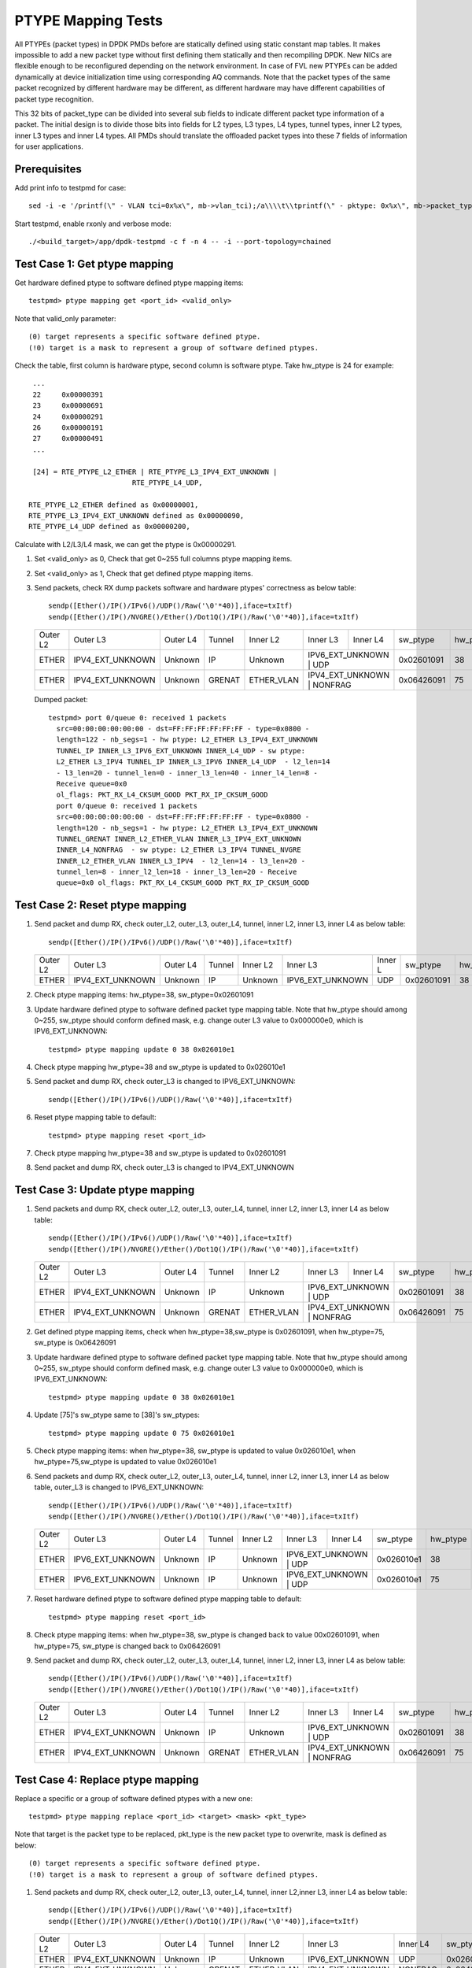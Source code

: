 .. Copyright (c) <2017>, Intel Corporation
   All rights reserved.

   Redistribution and use in source and binary forms, with or without
   modification, are permitted provided that the following conditions
   are met:

   - Redistributions of source code must retain the above copyright
     notice, this list of conditions and the following disclaimer.

   - Redistributions in binary form must reproduce the above copyright
     notice, this list of conditions and the following disclaimer in
     the documentation and/or other materials provided with the
     distribution.

   - Neither the name of Intel Corporation nor the names of its
     contributors may be used to endorse or promote products derived
     from this software without specific prior written permission.

   THIS SOFTWARE IS PROVIDED BY THE COPYRIGHT HOLDERS AND CONTRIBUTORS
   "AS IS" AND ANY EXPRESS OR IMPLIED WARRANTIES, INCLUDING, BUT NOT
   LIMITED TO, THE IMPLIED WARRANTIES OF MERCHANTABILITY AND FITNESS
   FOR A PARTICULAR PURPOSE ARE DISCLAIMED. IN NO EVENT SHALL THE
   COPYRIGHT OWNER OR CONTRIBUTORS BE LIABLE FOR ANY DIRECT, INDIRECT,
   INCIDENTAL, SPECIAL, EXEMPLARY, OR CONSEQUENTIAL DAMAGES
   (INCLUDING, BUT NOT LIMITED TO, PROCUREMENT OF SUBSTITUTE GOODS OR
   SERVICES; LOSS OF USE, DATA, OR PROFITS; OR BUSINESS INTERRUPTION)
   HOWEVER CAUSED AND ON ANY THEORY OF LIABILITY, WHETHER IN CONTRACT,
   STRICT LIABILITY, OR TORT (INCLUDING NEGLIGENCE OR OTHERWISE)
   ARISING IN ANY WAY OUT OF THE USE OF THIS SOFTWARE, EVEN IF ADVISED
   OF THE POSSIBILITY OF SUCH DAMAGE.

===================
PTYPE Mapping Tests
===================

All PTYPEs (packet types) in DPDK PMDs before are statically defined
using static constant map tables. It makes impossible to add a new
packet type without first defining them statically and then recompiling
DPDK. New NICs are flexible enough to be reconfigured depending on the
network environment. In case of FVL new PTYPEs can be added
dynamically at device initialization time using corresponding AQ
commands.
Note that the packet types of the same packet recognized by different
hardware may be different, as different hardware may have different
capabilities of packet type recognition.

This 32 bits of packet_type can be divided into several sub fields to
indicate different packet type information of a packet. The initial design
is to divide those bits into fields for L2 types, L3 types, L4 types, tunnel
types, inner L2 types, inner L3 types and inner L4 types. All PMDs should
translate the offloaded packet types into these 7 fields of information for
user applications.


Prerequisites
=============
Add print info to testpmd for case::

    sed -i -e '/printf(\" - VLAN tci=0x%x\", mb->vlan_tci);/a\\\\t\\tprintf(\" - pktype: 0x%x\", mb->packet_type);' app/test-pmd/util.c

Start testpmd, enable rxonly and verbose mode::

        ./<build_target>/app/dpdk-testpmd -c f -n 4 -- -i --port-topology=chained

Test Case 1: Get ptype mapping
==============================

Get hardware defined ptype to software defined ptype mapping items::

    testpmd> ptype mapping get <port_id> <valid_only>

Note that valid_only parameter::

    (0) target represents a specific software defined ptype.
    (!0) target is a mask to represent a group of software defined ptypes.

Check the table, first column is hardware ptype, second column is software
ptype. Take hw_ptype is 24 for example::

    ...
    22     0x00000391
    23     0x00000691
    24     0x00000291
    26     0x00000191
    27     0x00000491
    ...

    [24] = RTE_PTYPE_L2_ETHER | RTE_PTYPE_L3_IPV4_EXT_UNKNOWN |
                            RTE_PTYPE_L4_UDP,

   RTE_PTYPE_L2_ETHER defined as 0x00000001,
   RTE_PTYPE_L3_IPV4_EXT_UNKNOWN defined as 0x00000090,
   RTE_PTYPE_L4_UDP defined as 0x00000200,

Calculate with L2/L3/L4 mask, we can get the ptype is 0x00000291.

1. Set <valid_only> as 0, Check that get 0~255 full columns ptype mapping
   items.

2. Set <valid_only> as 1, Check that get defined ptype mapping items.

3. Send packets, check RX dump packets software and hardware ptypes'
   correctness as below table::

    sendp([Ether()/IP()/IPv6()/UDP()/Raw('\0'*40)],iface=txItf)
    sendp([Ether()/IP()/NVGRE()/Ether()/Dot1Q()/IP()/Raw('\0'*40)],iface=txItf)

   +------------+------------------+-------------+------------+------------+------------------+------------+------------+---------+
   | Outer L2   | Outer L3         | Outer L4    | Tunnel     | Inner L2   | Inner L3         | Inner L4   | sw_ptype   | hw_ptype|
   +------------+------------------+-------------+------------+------------+------------------+------------+------------+---------+
   | ETHER      | IPV4_EXT_UNKNOWN | Unknown     | IP         | Unknown    | IPV6_EXT_UNKNOWN | UDP        | 0x02601091 |   38    |
   +------------+------------------+-------------+------------+------------+-------------------------------+------------+---------+
   | ETHER      | IPV4_EXT_UNKNOWN | Unknown     | GRENAT     | ETHER_VLAN | IPV4_EXT_UNKNOWN | NONFRAG    | 0x06426091 |   75    |
   +------------+------------------+-------------+------------+------------+------------------+------------+------------+---------+

   Dumped packet::

        testpmd> port 0/queue 0: received 1 packets
          src=00:00:00:00:00:00 - dst=FF:FF:FF:FF:FF:FF - type=0x0800 -
          length=122 - nb_segs=1 - hw ptype: L2_ETHER L3_IPV4_EXT_UNKNOWN
          TUNNEL_IP INNER_L3_IPV6_EXT_UNKNOWN INNER_L4_UDP - sw ptype:
          L2_ETHER L3_IPV4 TUNNEL_IP INNER_L3_IPV6 INNER_L4_UDP  - l2_len=14
          - l3_len=20 - tunnel_len=0 - inner_l3_len=40 - inner_l4_len=8 -
          Receive queue=0x0
          ol_flags: PKT_RX_L4_CKSUM_GOOD PKT_RX_IP_CKSUM_GOOD
          port 0/queue 0: received 1 packets
          src=00:00:00:00:00:00 - dst=FF:FF:FF:FF:FF:FF - type=0x0800 -
          length=120 - nb_segs=1 - hw ptype: L2_ETHER L3_IPV4_EXT_UNKNOWN
          TUNNEL_GRENAT INNER_L2_ETHER_VLAN INNER_L3_IPV4_EXT_UNKNOWN
          INNER_L4_NONFRAG  - sw ptype: L2_ETHER L3_IPV4 TUNNEL_NVGRE
          INNER_L2_ETHER_VLAN INNER_L3_IPV4  - l2_len=14 - l3_len=20 -
          tunnel_len=8 - inner_l2_len=18 - inner_l3_len=20 - Receive
          queue=0x0 ol_flags: PKT_RX_L4_CKSUM_GOOD PKT_RX_IP_CKSUM_GOOD


Test Case 2: Reset ptype mapping
================================

1. Send packet and dump RX, check outer_L2, outer_L3, outer_L4, tunnel,
   inner L2, inner L3, inner L4 as below table::

       sendp([Ether()/IP()/IPv6()/UDP()/Raw('\0'*40)],iface=txItf)

   +------------+------------------+-------------+------------+------------+------------------+----------+------------+---------+
   | Outer L2   | Outer L3         | Outer L4    | Tunnel     | Inner L2   | Inner L3         | Inner L  | sw_ptype   | hw_ptype|
   +------------+------------------+-------------+------------+------------+------------------+----------+------------+---------+
   | ETHER      | IPV4_EXT_UNKNOWN | Unknown     | IP         | Unknown    | IPV6_EXT_UNKNOWN | UDP      | 0x02601091 |   38    |
   +------------+------------------+-------------+------------+------------+------------------+----------+------------+---------+

2. Check ptype mapping items: hw_ptype=38, sw_ptype=0x02601091

3. Update hardware defined ptype to software defined packet type mapping table.
   Note that hw_ptype should among 0~255, sw_ptype should conform defined mask,
   e.g. change outer L3 value to 0x000000e0, which is IPV6_EXT_UNKNOWN::

      testpmd> ptype mapping update 0 38 0x026010e1

4. Check ptype mapping hw_ptype=38 and sw_ptype is updated to 0x026010e1

5. Send packet and dump RX, check outer_L3 is changed to IPV6_EXT_UNKNOWN::

      sendp([Ether()/IP()/IPv6()/UDP()/Raw('\0'*40)],iface=txItf)

6. Reset ptype mapping table to default::

    testpmd> ptype mapping reset <port_id>

7. Check ptype mapping hw_ptype=38 and sw_ptype is updated to 0x02601091

8. Send packet and dump RX, check outer_L3 is changed to IPV4_EXT_UNKNOWN


Test Case 3: Update ptype mapping
=================================

1. Send packets and dump RX, check outer_L2, outer_L3, outer_L4, tunnel,
   inner L2, inner L3, inner L4 as below table::

      sendp([Ether()/IP()/IPv6()/UDP()/Raw('\0'*40)],iface=txItf)
      sendp([Ether()/IP()/NVGRE()/Ether()/Dot1Q()/IP()/Raw('\0'*40)],iface=txItf)

   +------------+------------------+-------------+------------+------------+------------------+-----------+------------+---------+
   | Outer L2   | Outer L3         | Outer L4    | Tunnel     | Inner L2   | Inner L3         | Inner L4  | sw_ptype   | hw_ptype|
   +------------+------------------+-------------+------------+------------+------------------+-----------+------------+---------+
   | ETHER      | IPV4_EXT_UNKNOWN | Unknown     | IP         | Unknown    | IPV6_EXT_UNKNOWN | UDP       | 0x02601091 |   38    |
   +------------+------------------+-------------+------------+------------+------------------------------+------------+---------+
   | ETHER      | IPV4_EXT_UNKNOWN | Unknown     | GRENAT     | ETHER_VLAN | IPV4_EXT_UNKNOWN | NONFRAG   | 0x06426091 |   75    |
   +------------+------------------+-------------+------------+------------+------------------+-----------+------------+---------+

2. Get defined ptype mapping items, check when hw_ptype=38,sw_ptype is 0x02601091,
   when hw_ptype=75, sw_ptype is 0x06426091

3. Update hardware defined ptype to software defined packet type mapping table.
   Note that hw_ptype should among 0~255, sw_ptype should conform defined mask,
   e.g. change outer L3 value to 0x000000e0, which is IPV6_EXT_UNKNOWN::

    testpmd> ptype mapping update 0 38 0x026010e1

4. Update [75]'s sw_ptype same to [38]'s sw_ptypes::

    testpmd> ptype mapping update 0 75 0x026010e1

5. Check ptype mapping items: when hw_ptype=38, sw_ptype is updated to value
   0x026010e1, when hw_ptype=75,sw_ptype is updated to value 0x026010e1

6. Send packets and dump RX, check outer_L2, outer_L3, outer_L4, tunnel,
   inner L2, inner L3, inner L4 as below table, outer_L3 is changed to
   IPV6_EXT_UNKNOWN::

     sendp([Ether()/IP()/IPv6()/UDP()/Raw('\0'*40)],iface=txItf)
     sendp([Ether()/IP()/NVGRE()/Ether()/Dot1Q()/IP()/Raw('\0'*40)],iface=txItf)

   +------------+------------------+-------------+------------+------------+------------------+------------+------------+---------+
   | Outer L2   | Outer L3         | Outer L4    | Tunnel     | Inner L2   | Inner L3         | Inner L4   | sw_ptype   | hw_ptype|
   +------------+------------------+-------------+------------+------------+------------------+------------+------------+---------+
   | ETHER      | IPV6_EXT_UNKNOWN | Unknown     | IP         | Unknown    | IPV6_EXT_UNKNOWN | UDP        | 0x026010e1 |   38    |
   +------------+------------------+-------------+------------+------------+-------------------------------+------------+---------+
   | ETHER      | IPV6_EXT_UNKNOWN | Unknown     | IP         | Unknown    | IPV6_EXT_UNKNOWN | UDP        | 0x026010e1 |   75    |
   +------------+------------------+-------------+------------+------------+-------------------------------+------------+---------+

7. Reset hardware defined ptype to software defined ptype mapping table to
   default::

    testpmd> ptype mapping reset <port_id>

8. Check ptype mapping items: when hw_ptype=38, sw_ptype is changed back to
   value 00x02601091, when hw_ptype=75, sw_ptype is changed back to 0x06426091

9. Send packet and dump RX, check outer_L2, outer_L3, outer_L4, tunnel,
   inner L2, inner L3, inner L4 as below table::

      sendp([Ether()/IP()/IPv6()/UDP()/Raw('\0'*40)],iface=txItf)
      sendp([Ether()/IP()/NVGRE()/Ether()/Dot1Q()/IP()/Raw('\0'*40)],iface=txItf)

   +------------+------------------+-------------+------------+------------+------------------+------------+------------+---------+
   | Outer L2   | Outer L3         | Outer L4    | Tunnel     | Inner L2   | Inner L3         | Inner L4   | sw_ptype   | hw_ptype|
   +------------+------------------+-------------+------------+------------+------------------+------------+------------+---------+
   | ETHER      | IPV4_EXT_UNKNOWN | Unknown     | IP         | Unknown    | IPV6_EXT_UNKNOWN | UDP        | 0x02601091 |   38    |
   +------------+------------------+-------------+------------+------------+-------------------------------+------------+---------+
   | ETHER      | IPV4_EXT_UNKNOWN | Unknown     | GRENAT     | ETHER_VLAN | IPV4_EXT_UNKNOWN | NONFRAG    | 0x06426091 |   75    |
   +------------+------------------+-------------+------------+------------+------------------+------------+------------+---------+


Test Case 4: Replace ptype mapping
==================================

Replace a specific or a group of software defined ptypes with a new one::

    testpmd> ptype mapping replace <port_id> <target> <mask> <pkt_type>

Note that target is the packet type to be replaced, pkt_type is the new packet
type to overwrite, mask is defined as below::

    (0) target represents a specific software defined ptype.
    (!0) target is a mask to represent a group of software defined ptypes.

1. Send packets and dump RX, check outer_L2, outer_L3, outer_L4, tunnel,
   inner L2,inner L3, inner L4 as below table::

      sendp([Ether()/IP()/IPv6()/UDP()/Raw('\0'*40)],iface=txItf)
      sendp([Ether()/IP()/NVGRE()/Ether()/Dot1Q()/IP()/Raw('\0'*40)],iface=txItf)

   +------------+------------------+-------------+------------+------------+------------------+----------+------------+---------+
   | Outer L2   | Outer L3         | Outer L4    | Tunnel     | Inner L2   | Inner L3         | Inner L4 | sw_ptype   | hw_ptype|
   +------------+------------------+-------------+------------+------------+------------------+----------+------------+---------+
   | ETHER      | IPV4_EXT_UNKNOWN | Unknown     | IP         | Unknown    | IPV6_EXT_UNKNOWN | UDP      | 0x02601091 |   38    |
   +------------+------------------+-------------+------------+------------+------------------+----------+------------+---------+
   | ETHER      | IPV4_EXT_UNKNOWN | Unknown     | GRENAT     | ETHER_VLAN | IPV4_EXT_UNKNOWN | NONFRAG  | 0x06426091 |   75    |
   +------------+------------------+-------------+------------+------------+------------------+----------+------------+---------+

2. Replace a specific software defined ptypes with a new one.
   e.g. change outer_L3 from Tunnel GRENAT to IP,
   so change mask from xxxx6xxx to xxxx1xxx::

      testpmd> ptype mapping replace 0 0x06426091 0 0x06421091

3. Update [38]'s sw_ptype same to [75]'s as 0x06421091::

      testpmd> ptype mapping update 0 38 0x06421091

4. Send packet and dump RX, check outer_L2, outer_L3, outer_L4, tunnel,
   inner L2, inner L3, inner L4 as below table::

      sendp([Ether()/IP()/IPv6()/UDP()/Raw('\0'*40)],iface=txItf)
      sendp([Ether()/IP()/NVGRE()/Ether()/Dot1Q()/IP()/Raw('\0'*40)],iface=txItf)

   +------------+------------------+-------------+------------+------------+------------------+------------+------------+---------+
   | Outer L2   | Outer L3         | Outer L4    | Tunnel     | Inner L2   | Inner L3         | Inner L4   | sw_ptype   | hw_ptype|
   +------------+------------------+-------------+------------+------------+------------------+------------+------------+---------+
   | ETHER      | IPV4_EXT_UNKNOWN | Unknown     | IP         | ETHER_VLAN | IPV4_EXT_UNKNOWN | NONFRAG    | 0x06421091 |   38    |
   +------------+------------------+-------------+------------+------------+-------------------------------+------------+---------+
   | ETHER      | IPV4_EXT_UNKNOWN | Unknown     | IP         | ETHER_VLAN | IPV4_EXT_UNKNOWN | NONFRAG    | 0x06421091 |   75    |
   +------------+------------------+-------------+------------+------------+------------------+------------+------------+---------+

5. Mapping table has at least two same sw_ptype 0x06421091, update a group of
   0x06421091 to 0x02601091::

      testpmd> ptype mapping replace 0 0x06421091 1 0x02601091

6. Check ptype mapping items: when hw_ptype=38, sw_ptype is updated to
   0x02601091, when hw_ptype=75, sw_ptype is updated to 0x02601091

7. Send packet and dump RX, check outer_L2, outer_L3, outer_L4, tunnel,
   inner L2, inner L3, inner L4 as below table::

       sendp([Ether()/IP()/IPv6()/UDP()/Raw('\0'*40)],iface=txItf)
       sendp([Ether()/IP()/NVGRE()/Ether()/Dot1Q()/IP()/Raw('\0'*40)],iface=txItf)

   +------------+------------------+-------------+------------+------------+------------------+-----------+------------+---------+
   | Outer L2   | Outer L3         | Outer L4    | Tunnel     | Inner L2   | Inner L3         | Inner L4  | sw_ptype   | hw_ptype|
   +------------+------------------+-------------+------------+------------+------------------+-----------+------------+---------+
   | ETHER      | IPV4_EXT_UNKNOWN | Unknown     | IP         | Unknown    | IPV6_EXT_UNKNOWN | UDP       | 0x02601091 |   38    |
   +------------+------------------+-------------+------------+------------+------------------------------+------------+---------+
   | ETHER      | IPV4_EXT_UNKNOWN | Unknown     | IP         | Unknown    | IPV6_EXT_UNKNOWN | UDP       | 0x02601091 |   75    |
   +------------+------------------+-------------+------------+------------+------------------------------+------------+---------+

8. Reset hardware defined ptype to software defined ptype mapping table to
   default::

      testpmd> ptype mapping reset <port_id>

9. Check ptype mapping items: when hw_ptype=38, sw_ptype is changed back to
   value 00x02601091, when hw_ptype=75, sw_ptype is changed back to 0x06426091

10. Send packet and dump RX, check outer_L2, outer_L3, outer_L4, tunnel,
    inner L2, inner L3, inner L4 as below table::

        sendp([Ether()/IP()/IPv6()/UDP()/Raw('\0'*40)],iface=txItf)
        sendp([Ether()/IP()/NVGRE()/Ether()/Dot1Q()/IP()/Raw('\0'*40)],iface=txItf)

    +------------+------------------+-------------+------------+------------+------------------+------------+------------+---------+
    | Outer L2   | Outer L3         | Outer L4    | Tunnel     | Inner L2   | Inner L3         | Inner L4   | sw_ptype   | hw_ptype|
    +------------+------------------+-------------+------------+------------+------------------+------------+------------+---------+
    | ETHER      | IPV4_EXT_UNKNOWN | Unknown     | IP         | Unknown    | IPV6_EXT_UNKNOWN | UDP        | 0x02601091 |   38    |
    +------------+------------------+-------------+------------+------------+-------------------------------+------------+---------+
    | ETHER      | IPV4_EXT_UNKNOWN | Unknown     | GRENAT     | ETHER_VLAN | IPV4_EXT_UNKNOWN | NONFRAG    | 0x06426091 |   75    |
    +------------+------------------+-------------+------------+------------+------------------+------------+------------+---------+
